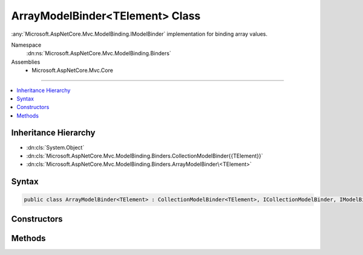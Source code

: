 

ArrayModelBinder<TElement> Class
================================






:any:`Microsoft.AspNetCore.Mvc.ModelBinding.IModelBinder` implementation for binding array values.


Namespace
    :dn:ns:`Microsoft.AspNetCore.Mvc.ModelBinding.Binders`
Assemblies
    * Microsoft.AspNetCore.Mvc.Core

----

.. contents::
   :local:



Inheritance Hierarchy
---------------------


* :dn:cls:`System.Object`
* :dn:cls:`Microsoft.AspNetCore.Mvc.ModelBinding.Binders.CollectionModelBinder{{TElement}}`
* :dn:cls:`Microsoft.AspNetCore.Mvc.ModelBinding.Binders.ArrayModelBinder\<TElement>`








Syntax
------

.. code-block:: csharp

    public class ArrayModelBinder<TElement> : CollectionModelBinder<TElement>, ICollectionModelBinder, IModelBinder








.. dn:class:: Microsoft.AspNetCore.Mvc.ModelBinding.Binders.ArrayModelBinder`1
    :hidden:

.. dn:class:: Microsoft.AspNetCore.Mvc.ModelBinding.Binders.ArrayModelBinder<TElement>

Constructors
------------

.. dn:class:: Microsoft.AspNetCore.Mvc.ModelBinding.Binders.ArrayModelBinder<TElement>
    :noindex:
    :hidden:

    
    .. dn:constructor:: Microsoft.AspNetCore.Mvc.ModelBinding.Binders.ArrayModelBinder<TElement>.ArrayModelBinder(Microsoft.AspNetCore.Mvc.ModelBinding.IModelBinder)
    
        
    
        
        Creates a new :any:`Microsoft.AspNetCore.Mvc.ModelBinding.Binders.ArrayModelBinder\`1`\.
    
        
    
        
        :param elementBinder: 
            The :any:`Microsoft.AspNetCore.Mvc.ModelBinding.IModelBinder` for binding <em>TElement</em>.
        
        :type elementBinder: Microsoft.AspNetCore.Mvc.ModelBinding.IModelBinder
    
        
        .. code-block:: csharp
    
            public ArrayModelBinder(IModelBinder elementBinder)
    

Methods
-------

.. dn:class:: Microsoft.AspNetCore.Mvc.ModelBinding.Binders.ArrayModelBinder<TElement>
    :noindex:
    :hidden:

    
    .. dn:method:: Microsoft.AspNetCore.Mvc.ModelBinding.Binders.ArrayModelBinder<TElement>.CanCreateInstance(System.Type)
    
        
    
        
        :type targetType: System.Type
        :rtype: System.Boolean
    
        
        .. code-block:: csharp
    
            public override bool CanCreateInstance(Type targetType)
    
    .. dn:method:: Microsoft.AspNetCore.Mvc.ModelBinding.Binders.ArrayModelBinder<TElement>.ConvertToCollectionType(System.Type, System.Collections.Generic.IEnumerable<TElement>)
    
        
    
        
        :type targetType: System.Type
    
        
        :type collection: System.Collections.Generic.IEnumerable<System.Collections.Generic.IEnumerable`1>{TElement}
        :rtype: System.Object
    
        
        .. code-block:: csharp
    
            protected override object ConvertToCollectionType(Type targetType, IEnumerable<TElement> collection)
    
    .. dn:method:: Microsoft.AspNetCore.Mvc.ModelBinding.Binders.ArrayModelBinder<TElement>.CopyToModel(System.Object, System.Collections.Generic.IEnumerable<TElement>)
    
        
    
        
        :type target: System.Object
    
        
        :type sourceCollection: System.Collections.Generic.IEnumerable<System.Collections.Generic.IEnumerable`1>{TElement}
    
        
        .. code-block:: csharp
    
            protected override void CopyToModel(object target, IEnumerable<TElement> sourceCollection)
    
    .. dn:method:: Microsoft.AspNetCore.Mvc.ModelBinding.Binders.ArrayModelBinder<TElement>.CreateEmptyCollection(System.Type)
    
        
    
        
        :type targetType: System.Type
        :rtype: System.Object
    
        
        .. code-block:: csharp
    
            protected override object CreateEmptyCollection(Type targetType)
    

